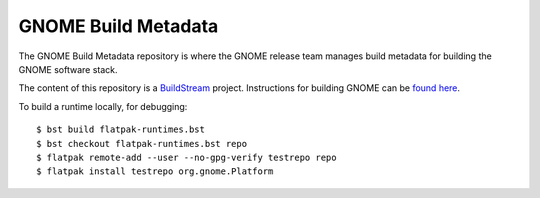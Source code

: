 GNOME Build Metadata
====================
The GNOME Build Metadata repository is where the GNOME release team manages
build metadata for building the GNOME software stack.

The content of this repository is a `BuildStream <https://wiki.gnome.org/Projects/BuildStream>`_
project. Instructions for building GNOME can be `found here <https://wiki.gnome.org/Newcomers/BuildSystemComponent>`_.

To build a runtime locally, for debugging:
::
  $ bst build flatpak-runtimes.bst
  $ bst checkout flatpak-runtimes.bst repo
  $ flatpak remote-add --user --no-gpg-verify testrepo repo
  $ flatpak install testrepo org.gnome.Platform
